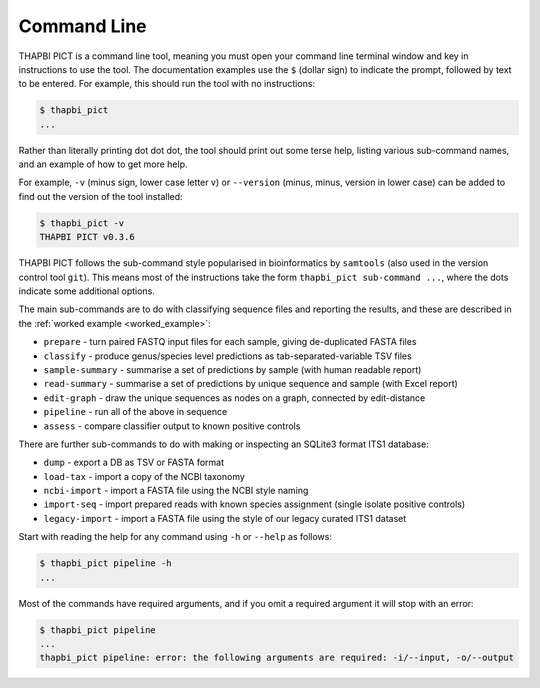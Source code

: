 Command Line
============

THAPBI PICT is a command line tool, meaning you must open your command line
terminal window and key in instructions to use the tool. The documentation
examples use the ``$`` (dollar sign) to indicate the prompt, followed by text
to be entered. For example, this should run the tool with no instructions:

.. code:: console

    $ thapbi_pict
    ...

Rather than literally printing dot dot dot, the tool should print out some
terse help, listing various sub-command names, and an example of how to get
more help.

For example, ``-v`` (minus sign, lower case letter v) or ``--version`` (minus,
minus, version in lower case) can be added to find out the version of the tool
installed:

.. code:: console

    $ thapbi_pict -v
    THAPBI PICT v0.3.6

THAPBI PICT follows the sub-command style popularised in bioinformatics by
``samtools`` (also used in the version control tool ``git``). This means most
of the instructions take the form ``thapbi_pict sub-command ...``, where the
dots indicate some additional options.

The main sub-commands are to do with classifying sequence files and reporting
the results, and these are described in the :ref:`worked example
<worked_example>`:

* ``prepare`` - turn paired FASTQ input files for each sample, giving de-duplicated FASTA files
* ``classify`` - produce genus/species level predictions as tab-separated-variable TSV files
* ``sample-summary`` - summarise a set of predictions by sample (with human readable report)
* ``read-summary`` - summarise a set of predictions by unique sequence and sample (with Excel report)
* ``edit-graph`` - draw the unique sequences as nodes on a graph, connected by edit-distance
* ``pipeline`` - run all of the above in sequence
* ``assess`` - compare classifier output to known positive controls

There are further sub-commands to do with making or inspecting an SQLite3
format ITS1 database:

* ``dump`` - export a DB as TSV or FASTA format
* ``load-tax`` - import a copy of the NCBI taxonomy
* ``ncbi-import`` - import a FASTA file using the NCBI style naming
* ``import-seq`` - import prepared reads with known species assignment (single isolate positive controls)
* ``legacy-import`` - import a FASTA file using the style of our legacy curated ITS1 dataset

Start with reading the help for any command using ``-h`` or ``--help`` as follows:

.. code:: console

    $ thapbi_pict pipeline -h
    ...

Most of the commands have required arguments, and if you omit a required
argument it will stop with an error:

.. code:: console

    $ thapbi_pict pipeline
    ...
    thapbi_pict pipeline: error: the following arguments are required: -i/--input, -o/--output
